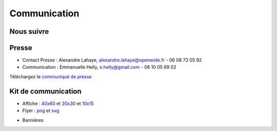 ==============
Communication
==============

Nous suivre
============

.. image:: theme/images/icons/feed-48x48.png
  :alt: Atom feed
  :target: `atom feed`_
  :class: icon

.. image:: theme/images/icons/identica-48x48.png
  :alt: Identica
  :target: `Identica`_
  :class: icon

.. image:: theme/images/icons/twitter-48x48.png
  :alt: Twitter
  :target: `Twitter`_
  :class: icon

.. image:: theme/images/icons/google+-48x48.png
  :alt: Google+
  :target: `Google+`_
  :class: icon

.. image:: theme/images/icons/lanyrd-48x48.png
  :alt: Lanyrd
  :target: `Lanyrd`_ 
  :class: icon
  
.. _atom feed: http://www.capitoledulibre.org/2012/feeds/all.atom.xml
.. _Identica: http://identi.ca/group/toulibre
.. _Twitter: https://twitter.com/toulibreorg
.. _Google+: https://plus.google.com/b/109128243242581226442/109128243242581226442/posts
.. _Lanyrd: http://lanyrd.com/2012/capitole-du-libre/

Presse
======

* Contact Presse : Alexandre Lahaye, alexandre.lahaye@openwide.fr - 06 08 73 05 92
* Communication : Emmanuelle Helly, e.helly@gmail.com - 06 10 05 69 02

Téléchargez le `communiqué de presse`_


Kit de communication
====================

* Affiche : `40x60`_ et `20x30`_ et `10x15`_
* Flyer : `png`_ et `svg`_

.. _communiqué de presse: http://www.toulibre.org/pub/2012-11-24-capitole-du-libre/communique-presse/communique-presse-cdl2012.pdf
.. _40x60: http://www.toulibre.org/pub/2012-11-24-capitole-du-libre/graphisme/affiche-cdl2012-40x60.png
.. _20x30: http://www.toulibre.org/pub/2012-11-24-capitole-du-libre/graphisme/affiche-cdl2012-20x30.png
.. _10x15: http://www.toulibre.org/pub/2012-11-24-capitole-du-libre/graphisme/flyer-cdl2012-10x15-recto.png
.. _png: http://www.toulibre.org/pub/2012-11-24-capitole-du-libre/graphisme/flyer-cdl2012-10x15.png
.. _svg: http://www.toulibre.org/pub/2012-11-24-capitole-du-libre/graphisme/flyer-cdl.svg

* Bannières

.. image:: http://www.toulibre.org/pub/2012-11-24-capitole-du-libre/graphisme/banniere3.png
  :width: 540px
  :alt: bannière du Capitole du Libre
  :target: http://www.toulibre.org/pub/2012-11-24-capitole-du-libre/graphisme/banniere3.png
  
.. image:: http://www.toulibre.org/pub/2012-11-24-capitole-du-libre/graphisme/banniere1.png
  :width: 540px
  :alt: bannière du Capitole du Libre
  :target: http://www.toulibre.org/pub/2012-11-24-capitole-du-libre/graphisme/banniere1.png

.. class:: clearfix

.. image:: http://www.toulibre.org/pub/2012-11-24-capitole-du-libre/graphisme/banniere-squared200.png
  :width: 200px
  :alt: bannière du Capitole du Libre
  :target: http://www.toulibre.org/pub/2012-11-24-capitole-du-libre/graphisme/banniere-squared200.png
